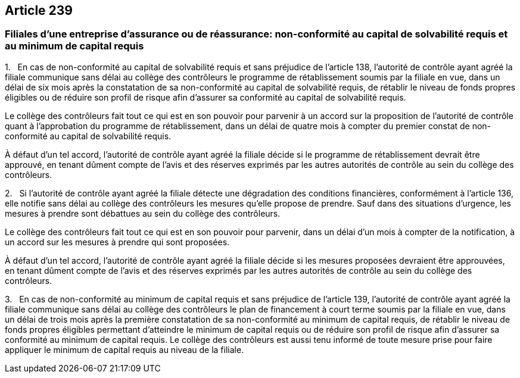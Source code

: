 == Article 239

=== Filiales d'une entreprise d'assurance ou de réassurance: non-conformité au capital de solvabilité requis et au minimum de capital requis

1.   En cas de non-conformité au capital de solvabilité requis et sans préjudice de l'article 138, l'autorité de contrôle ayant agréé la filiale communique sans délai au collège des contrôleurs le programme de rétablissement soumis par la filiale en vue, dans un délai de six mois après la constatation de sa non-conformité au capital de solvabilité requis, de rétablir le niveau de fonds propres éligibles ou de réduire son profil de risque afin d'assurer sa conformité au capital de solvabilité requis.

Le collège des contrôleurs fait tout ce qui est en son pouvoir pour parvenir à un accord sur la proposition de l'autorité de contrôle quant à l'approbation du programme de rétablissement, dans un délai de quatre mois à compter du premier constat de non-conformité au capital de solvabilité requis.

À défaut d'un tel accord, l'autorité de contrôle ayant agréé la filiale décide si le programme de rétablissement devrait être approuvé, en tenant dûment compte de l'avis et des réserves exprimés par les autres autorités de contrôle au sein du collège des contrôleurs.

2.   Si l'autorité de contrôle ayant agréé la filiale détecte une dégradation des conditions financières, conformément à l'article 136, elle notifie sans délai au collège des contrôleurs les mesures qu'elle propose de prendre. Sauf dans des situations d'urgence, les mesures à prendre sont débattues au sein du collège des contrôleurs.

Le collège des contrôleurs fait tout ce qui est en son pouvoir pour parvenir, dans un délai d'un mois à compter de la notification, à un accord sur les mesures à prendre qui sont proposées.

À défaut d'un tel accord, l'autorité de contrôle ayant agréé la filiale décide si les mesures proposées devraient être approuvées, en tenant dûment compte de l'avis et des réserves exprimés par les autres autorités de contrôle au sein du collège des contrôleurs.

3.   En cas de non-conformité au minimum de capital requis et sans préjudice de l'article 139, l'autorité de contrôle ayant agréé la filiale communique sans délai au collège des contrôleurs le plan de financement à court terme soumis par la filiale en vue, dans un délai de trois mois après la première constatation de sa non-conformité au minimum de capital requis, de rétablir le niveau de fonds propres éligibles permettant d'atteindre le minimum de capital requis ou de réduire son profil de risque afin d'assurer sa conformité au minimum de capital requis. Le collège des contrôleurs est aussi tenu informé de toute mesure prise pour faire appliquer le minimum de capital requis au niveau de la filiale.